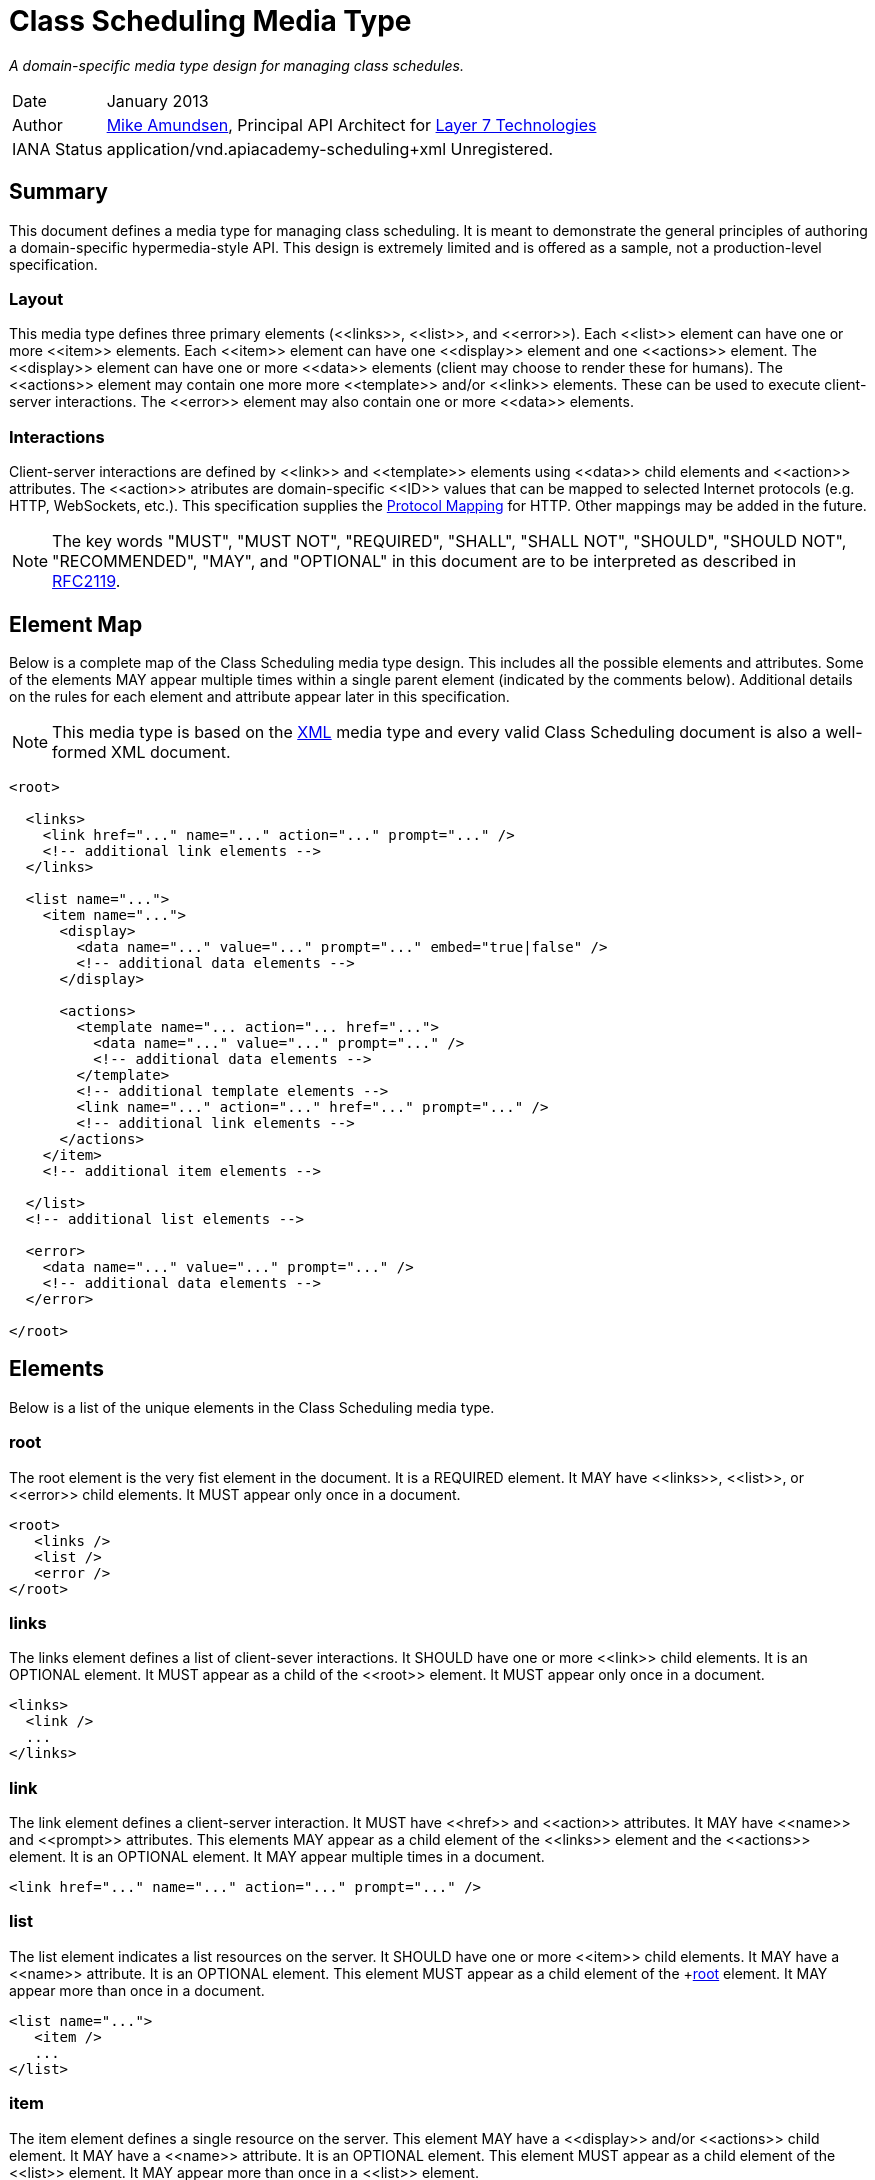 = Class Scheduling Media Type

_A domain-specific media type design for managing class schedules._

[horizontal]
Date:: January 2013
Author:: http://twitter.com/mamund[Mike Amundsen], 
Principal API Architect for http://layer7tech.com[Layer 7 Technologies] 
IANA Status:: +application/vnd.apiacademy-scheduling+xml+ Unregistered.

[[summary]]
== Summary
This document defines a media type for managing class scheduling. It is meant 
to demonstrate the general principles of authoring a domain-specific 
hypermedia-style API. This design is extremely limited and is offered as a 
sample, not a production-level specification.

=== Layout
This media type defines three primary elements (+<<links>>+, +<<list>>+, and
+<<error>>+). Each +<<list>>+ element can have one or more +<<item>>+ elements.
Each +<<item>>+ element can have one +<<display>>+ element and one +<<actions>>+
element. The +<<display>>+ element can have one or more +<<data>>+ elements 
(client may choose to render these for humans). The +<<actions>>+ element
may contain one more more +<<template>>+ and/or +<<link>>+ elements. These can
be used to execute client-server interactions. The +<<error>>+ element may 
also contain one or more +<<data>>+ elements. 

=== Interactions
Client-server interactions are defined by +<<link>>+ and +<<template>>+ elements
using +<<data>>+ child elements and +<<action>>+ attributes. The +<<action>>+ 
atributes are domain-specific +<<ID>>+ values that can be mapped to selected
Internet protocols (e.g. HTTP, WebSockets, etc.). This specification supplies
the <<protocol-mapping, Protocol Mapping>> for HTTP. Other mappings may be added
in the future.


[NOTE]
The key words "MUST", "MUST NOT", "REQUIRED", "SHALL", "SHALL NOT", "SHOULD", 
"SHOULD NOT", "RECOMMENDED", "MAY", and "OPTIONAL" in this document are to be 
interpreted as described in http://tools.ietf.org/html/rfc2119[RFC2119].

[[element-map]]
== Element Map
Below is a complete map of the Class Scheduling media type design. This 
includes all the possible elements and attributes. Some of the elements MAY
appear multiple times within a single parent element (indicated by the 
comments below). Additional details on the rules for each element and attribute
appear later in this specification.

[NOTE]
This media type is based on the http://www.w3.org/TR/xml/[XML] media type and
every valid Class Scheduling document is also a well-formed XML document. 

----
<root>
  
  <links>
    <link href="..." name="..." action="..." prompt="..." />
    <!-- additional link elements -->
  </links>
  
  <list name="...">
    <item name="...">
      <display>
        <data name="..." value="..." prompt="..." embed="true|false" />
        <!-- additional data elements -->
      </display>
  
      <actions>
        <template name="... action="... href="...">
          <data name="..." value="..." prompt="..." />
          <!-- additional data elements -->
        </template>
        <!-- additional template elements -->
        <link name="..." action="..." href="..." prompt="..." />
        <!-- additional link elements -->
      </actions>
    </item>
    <!-- additional item elements -->
  
  </list>
  <!-- additional list elements -->
  
  <error>
    <data name="..." value="..." prompt="..." />
    <!-- additional data elements -->
  </error> 

</root>
----

[[elements]]
== Elements
Below is a list of the unique elements in the Class Scheduling media type.  

[[root]]
=== root
The +root+ element is the very fist element in the document. It is a REQUIRED
element. It MAY have +<<links>>+, +<<list>>+, or +<<error>>+ child elements.
It MUST appear only once in a document.

----
<root>
   <links />
   <list />
   <error />
</root>
----

[[links]]
=== links
The +links+ element defines a list of client-sever interactions. It SHOULD
have one or more +<<link>>+ child elements. It is an OPTIONAL element. It 
MUST appear as a child of the +<<root>>+ element. It MUST appear only once 
in a document.

----
<links>
  <link />
  ...
</links>
----

[[link]]
=== link
The +link+ element defines a client-server interaction. It MUST have
+<<href>>+ and +<<action>>+ attributes. It MAY have +<<name>>+ and +<<prompt>>+
attributes. This elements MAY appear as a child element of the +<<links>>+ 
element and the +<<actions>>+ element. It is an OPTIONAL element. It MAY appear
multiple times in a document.

----
<link href="..." name="..." action="..." prompt="..." />
----

[[list]]
=== list
The +list+ element indicates a list resources on the server. It SHOULD have
one or more +<<item>>+ child elements. It MAY have a +<<name>>+ attribute.
It is an OPTIONAL element. This element MUST appear as a child element of
the +<<root>> element. It MAY appear more than once in a document.

----
<list name="...">
   <item />
   ...
</list>
----

[[item]]
=== item
The +item+ element defines a single resource on the server. This element
MAY have a +<<display>>+ and/or +<<actions>>+ child element. It MAY have a
+<<name>>+ attribute. It is an OPTIONAL element. This element MUST appear
as a child element of the +<<list>>+ element. It MAY appear more than once
in a +<<list>>+ element.

----
<item name="...">
   <display />
   <actions />
</item>
----

[[display]]
=== display
The +display+ element defines a set of display values for an +<<item>>+. This
element SHOULD have one or more +<<data>>+ child elements. It is an OPTIONAL
element. It MUST appear as a child element of the +<<item>>+ element. This
element MUST appear no more than once in an +<<item>>+ element.

----
<display>
   <data />
   ...
</display>
----

[[data]]
=== data
The +data+ element defines a data-point in the document. This element MUST
have +<<name>>+ and +<<value>>+ attributes. It MAY have +<<prompt>>+ and
+<<embed>>+ attributes. This is an OPTIONAL element. It MAY appear as a
child element of +<<template>>+, +<<display>>+, and +<<error>>+ elements. It 
MAY occur multiple times.

----
<data name="..." value="..." prompt="..." embed="true|false" />
----

[[actions]]
=== actions
The +actions+ element contains a list of possible client-server interactions.
It SHOULD have one or more +<<template>>+ and/or +<<link>>+ child elements.
This is an OPTIONAL element. The +actions+ element MUST appear only once as a 
child of the  +<<item>>+ element. 

----
<actions>
   <template />
   ...
   <link />
   ...
</actions>
----

[[template]]
=== template
The +template+ element is used to define a client-server interaction. This
elemust MUST have +<<href>>+ and +<<action>>+ attributes and MAY have
a +<<name>>+ attribute. It MAY have one or more +<<data>>+ child elements.
This is an OPTIONAL element. The +template+ element MUST appear as a child 
of the +<<actions>>+ element. It may occur multiple times.

----
<template href="..." name="..." action="...">
  <data />
</template>
----

[[error]]
=== error
The +error+ element is used to indicate any details regarding an error that
occurred in the last request. It SHOULD have one or more +<<data>>+ child 
elements. This is an OPTIONAL element. The +error+ element MUST appear as a 
child of the +<<root>>+ element. It MUST appear only once in a document.

----
<error>
   <data />
   ...
</error>
----

[[attributes]]
== Attributes
Below are the unique attributes in the Class Scheduling media type.

[[name]]
=== name

The +name+ attribute is used to identify the element. This does not need to
be a unique value in the document (e.g. there can be more than one 
+name="product"+ in the same document). This value for this attribute MUST 
NOT be left empty and it MUST be a valid <<ID>> value.

[[value]]
=== value
The +value+ attribute is used to hold general strings. The value of this 
attribute MAY be left empty and MUST be a valid <<TEXT>> value.

[[action]]
=== action
The +action+ attribute holds the identifier of the action the client can
execute. The value of this attribute MUST be a valid <<ID>> value. 
For this release, the following values are understood.

See the <<protocol-mapping, Protocol Mapping>> section for details regarding
valid values for this attribute and on how to use HTTP and other protocols to
compose and execute requests.

[[href]]
=== href
The +href+ attribute holds the <<URI>> assoicated with the +<<action>>+. 
The value of this attribute MUST be a valid <<URI>> and MUST NOT be left empty.

[[prompt]]
=== prompt
The +prompt+ attribute holds the human-readable text associated with the +<<data>>+
or +<<link>>+ element. The value of this attribute MUST be a valid <<TEXT>> value.

[[embed]]
=== embed
The +embed+ attribute indicates whether the associated +<<href>>+ value
should be treated as either a navigation (+embed="false"+) or a transclusion
(+embed="true"+). An example of a transclusion is the +img+ tag in HTML.
The value of this attribute  MUST NOT be left empty and MUST be a valid 
<<BOOLEAN>> value.

[[data-types]]
== Data Types
Below are the data types used in this media type.

[[ID]]
=== ID
ID tokens must begin with a letter ([A-Za-z]) and may be followed by any 
number of letters, digits ([0-9]), hyphens ("-"), underscores ("_"), 
colons (":"), and periods (".").

[[URI]]
=== URI
URI tokens are strings that conform to the http://tools.ietf.org/html/rfc3986[RFC3986]
specification.

[[TEXT]]
=== TEXT
TEXT values are meant to be "human readable" strings.

[[BOOLEAN]]
=== BOOLEAN
BOOLEAN values MUST be either +true+ or +false+.

[[protocol-mapping]]
== Protocol Mapping
This media type is designed to work with multiple Internet protocols. To
accompish this goal, the media type relies on +<<template>>+ and +<<link>>+ 
elements to define the client-server interactions. These elements each have an
+<<action>>+ attribute which indicates the type of interaction to execute.
It is these values which can be used as a guide when selecting the protocol-level
details needed to successfully execute the intended interaction.

=== HTTP
Below is the list of +<<action>>+ values defined in this specification along
with information on how to use the associated +<<template>>+ and +<<link>>+
elements of compose a valid Class Scheduling request for HTTP.

[horizontal]
add :: use the +<<data>>+ child elements to compose a POST request to the 
+<<href>>+ using the +application/x-www-form-urlencoded+ media type.
update ::  use the +<<data>>+ child elements to compose a PUT request to the 
+<<href>>+ using the +application/x-www-form-urlencoded+ media type.
remove :: use the +<<href>>+ to execute a DELETE request.
read :: use the +<<href>>+ to execute a GET request.
list :: use the +<<href>>+ to execute a GET request.
filter :: use the +<<data>>+ child elements to compose a <<URI>> querystring
for the +<<href>>+ and execute a GET request.
assign ::  use the +<<data>>+ child elements to compose a POST request to the 
+<<href>>+ using the +application/x-www-form-urlencoded+ media type.
unassign ::  use the +<<data>>+ child elements to compose a POST request to the 
+<<href>>+ using the +application/x-www-form-urlencoded+ media type.

[[extensions]]
== Extensions
This document describes the Class Scheduleing markup vocabulary. Markup from 
other vocabularies ("foreign markup") can be used in a Class Sheduling  
document. Any extensions to the this vocabulary MUST NOT redefine any elements, 
attributes, attribute values, or data types defined in this document.

This design may also be extended by creating a new <<protocol-mapping, Protocol 
Mapping>> for the existing +action+ values. Any new <<protocol-mapping, 
Protocol Mapping>> MUST NOT redefine any existing +action+ values and SHOULD 
NOT introduce any new +action+ values. 

Clients that do not recognize extensions to this vocabulary SHOULD ignore them.

[WARNING]
It is possible that future forward-compatible modifications to this 
specification will include new elements, attributes, attribute values, and 
data types. Extension designers should take care to prevent future 
modifications from breaking or redefining those extensions.

[[acknowledgements]]
== Acknowledgements
This work was done with the support of http://layer7tech.com[Layer 7 Technologies]
as part of a series of articles for the http://infoq.com[InfoQ] Web site.

[[references]]
== References
The following external documents are referenced within this specification:

 * http://tools.ietf.org/html/rfc2119[Key words for use in RFCs to Indicate Requirement Levels]
 * http://tools.ietf.org/html/rfc3986[Uniform Resource Identifier (URI): Generic Syntax]
 * http://www.w3.org/TR/xml/[Extensible Markup Language (XML) 1.0 (Fifth Edition)] 
